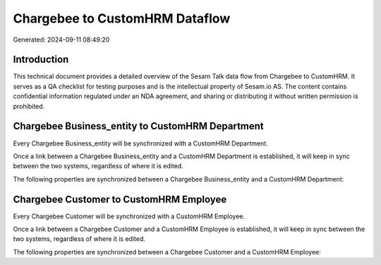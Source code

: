 ===============================
Chargebee to CustomHRM Dataflow
===============================

Generated: 2024-09-11 08:49:20

Introduction
------------

This technical document provides a detailed overview of the Sesam Talk data flow from Chargebee to CustomHRM. It serves as a QA checklist for testing purposes and is the intellectual property of Sesam.io AS. The content contains confidential information regulated under an NDA agreement, and sharing or distributing it without written permission is prohibited.

Chargebee Business_entity to CustomHRM Department
-------------------------------------------------
Every Chargebee Business_entity will be synchronized with a CustomHRM Department.

Once a link between a Chargebee Business_entity and a CustomHRM Department is established, it will keep in sync between the two systems, regardless of where it is edited.

The following properties are synchronized between a Chargebee Business_entity and a CustomHRM Department:

.. list-table::
   :header-rows: 1

   * - Chargebee Business_entity Property
     - CustomHRM Department Property
     - CustomHRM Data Type


Chargebee Customer to CustomHRM Employee
----------------------------------------
Every Chargebee Customer will be synchronized with a CustomHRM Employee.

Once a link between a Chargebee Customer and a CustomHRM Employee is established, it will keep in sync between the two systems, regardless of where it is edited.

The following properties are synchronized between a Chargebee Customer and a CustomHRM Employee:

.. list-table::
   :header-rows: 1

   * - Chargebee Customer Property
     - CustomHRM Employee Property
     - CustomHRM Data Type

